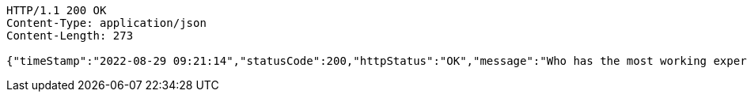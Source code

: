 [source,http,options="nowrap"]
----
HTTP/1.1 200 OK
Content-Type: application/json
Content-Length: 273

{"timeStamp":"2022-08-29 09:21:14","statusCode":200,"httpStatus":"OK","message":"Who has the most working experience in the organization","data":{"id":7,"name":"Manu Sharma","age":35,"gender":"Male","department":"Account And Finance","yearOfJoining":2010,"salary":27000.0}}
----
